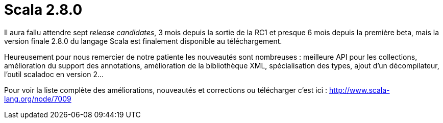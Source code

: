 = Scala 2.8.0
:published_at: 2010-07-14
:hp-tags: scala

Il aura fallu attendre sept _release candidates_, 3 mois depuis la sortie de la RC1 et presque 6 mois depuis la première beta, mais la version finale 2.8.0 du langage Scala est finalement disponible au téléchargement.

Heureusement pour nous remercier de notre patiente les nouveautés sont nombreuses : meilleure API pour les collections, amélioration du support des annotations, amélioration de la bibliothèque XML, spécialisation des types, ajout d’un décompilateur, l’outil scaladoc en version 2…

Pour voir la liste complète des améliorations, nouveautés et corrections ou télécharger c’est ici : http://www.scala-lang.org/node/7009